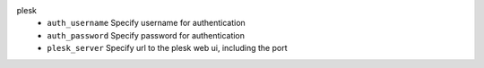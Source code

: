 plesk
    * ``auth_username`` Specify username for authentication

    * ``auth_password`` Specify password for authentication

    * ``plesk_server`` Specify url to the plesk web ui, including the port
